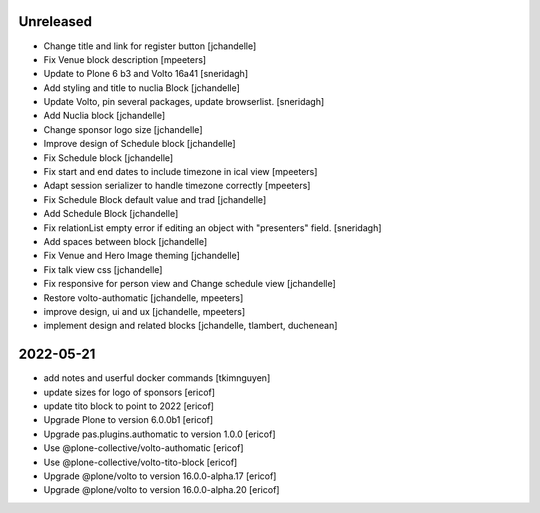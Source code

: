 Unreleased
----------

- Change title and link for register button
  [jchandelle]

- Fix Venue block description
  [mpeeters]

- Update to Plone 6 b3 and Volto 16a41
  [sneridagh]

- Add styling and title to nuclia Block
  [jchandelle]

- Update Volto, pin several packages, update browserlist.
  [sneridagh]

- Add Nuclia block
  [jchandelle]

- Change sponsor logo size
  [jchandelle]

- Improve design of Schedule block
  [jchandelle]

- Fix Schedule block
  [jchandelle]

- Fix start and end dates to include timezone in ical view
  [mpeeters]

- Adapt session serializer to handle timezone correctly
  [mpeeters]

- Fix Schedule Block default value and trad
  [jchandelle]

- Add Schedule Block
  [jchandelle]

- Fix relationList empty error if editing an object with "presenters" field.
  [sneridagh]

- Add spaces between block
  [jchandelle]

- Fix Venue and Hero Image theming
  [jchandelle]

- Fix talk view css
  [jchandelle]

- Fix responsive for person view and Change schedule view
  [jchandelle]

- Restore volto-authomatic
  [jchandelle, mpeeters]

- improve design, ui and ux
  [jchandelle, mpeeters]

- implement design and related blocks
  [jchandelle, tlambert, duchenean]

2022-05-21
----------

- add notes and userful docker commands
  [tkimnguyen]

- update sizes for logo of sponsors
  [ericof]

- update tito block to point to 2022
  [ericof]

- Upgrade Plone to version 6.0.0b1
  [ericof]

- Upgrade pas.plugins.authomatic to version 1.0.0
  [ericof]

- Use @plone-collective/volto-authomatic
  [ericof]

- Use @plone-collective/volto-tito-block
  [ericof]

- Upgrade @plone/volto to version 16.0.0-alpha.17
  [ericof]

- Upgrade @plone/volto to version 16.0.0-alpha.20
  [ericof]
